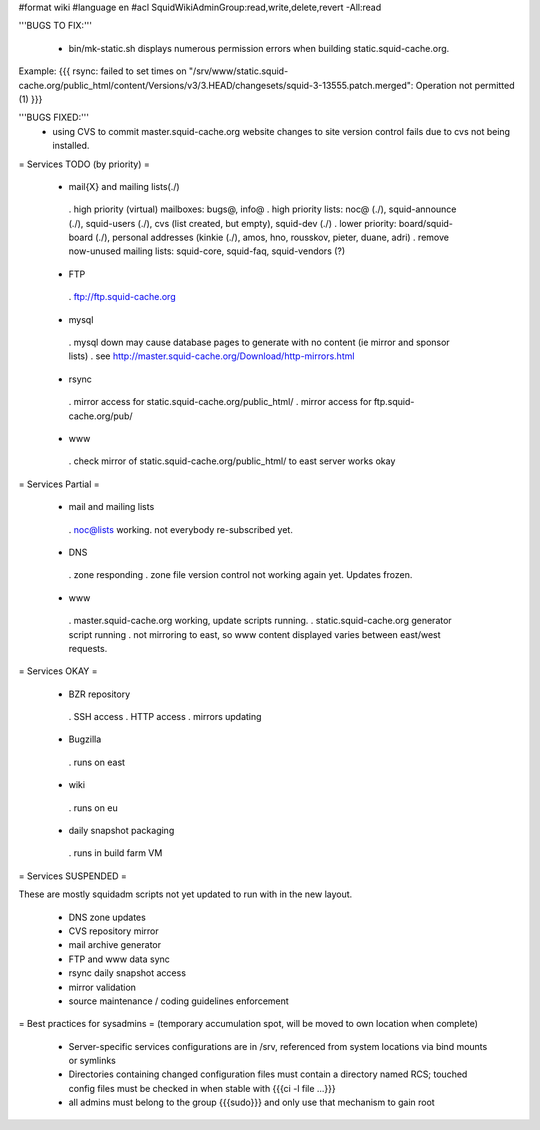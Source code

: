 #format wiki
#language en
#acl SquidWikiAdminGroup:read,write,delete,revert -All:read


'''BUGS TO FIX:'''

 * bin/mk-static.sh displays numerous permission errors when building static.squid-cache.org.
Example:
{{{
rsync: failed to set times on "/srv/www/static.squid-cache.org/public_html/content/Versions/v3/3.HEAD/changesets/squid-3-13555.patch.merged": Operation not permitted (1)
}}}


'''BUGS FIXED:'''
 * using CVS to commit master.squid-cache.org website changes to site version control fails due to cvs not being installed.

= Services TODO (by priority) =

 * mail{X} and mailing lists(./)
  . high priority (virtual) mailboxes: bugs@, info@
  . high priority lists: noc@ (./), squid-announce (./), squid-users (./), cvs (list created, but empty), squid-dev (./)
  . lower priority: board/squid-board (./), personal addresses (kinkie (./), amos, hno, rousskov, pieter, duane, adri)
  . remove now-unused mailing lists: squid-core, squid-faq, squid-vendors (?)

 * FTP
  . ftp://ftp.squid-cache.org

 * mysql
  . mysql down may cause database pages to generate with no content (ie mirror and sponsor lists)
  . see http://master.squid-cache.org/Download/http-mirrors.html

 * rsync
  . mirror access for static.squid-cache.org/public_html/
  . mirror access for ftp.squid-cache.org/pub/

 * www
  . check mirror of static.squid-cache.org/public_html/ to east server works okay

= Services Partial =

 * mail and mailing lists
  . noc@lists working. not everybody re-subscribed yet.

 * DNS
  . zone responding
  . zone file version control not working again yet. Updates frozen.

 * www
  . master.squid-cache.org working, update scripts running.
  . static.squid-cache.org generator script running
  . not mirroring to east, so www content displayed varies between east/west requests.

= Services OKAY =

 * BZR repository
  . SSH access
  . HTTP access
  . mirrors updating

 * Bugzilla
  . runs on east

 * wiki
  . runs on eu

 * daily snapshot packaging
  . runs in build farm VM

= Services SUSPENDED =

These are mostly squidadm scripts not yet updated to run with in the new layout.

 * DNS zone updates
 * CVS repository mirror
 * mail archive generator
 * FTP and www data sync
 * rsync daily snapshot access
 * mirror validation
 * source maintenance / coding guidelines enforcement

= Best practices for sysadmins =
(temporary accumulation spot, will be moved to own location when complete)
 * Server-specific services configurations are in /srv, referenced from system locations via bind mounts or symlinks
 * Directories containing changed configuration files must contain a directory named RCS; touched config files must be checked in when stable with {{{ci -l file ...}}}
 * all admins must belong to the group {{{sudo}}} and only use that mechanism to gain root
